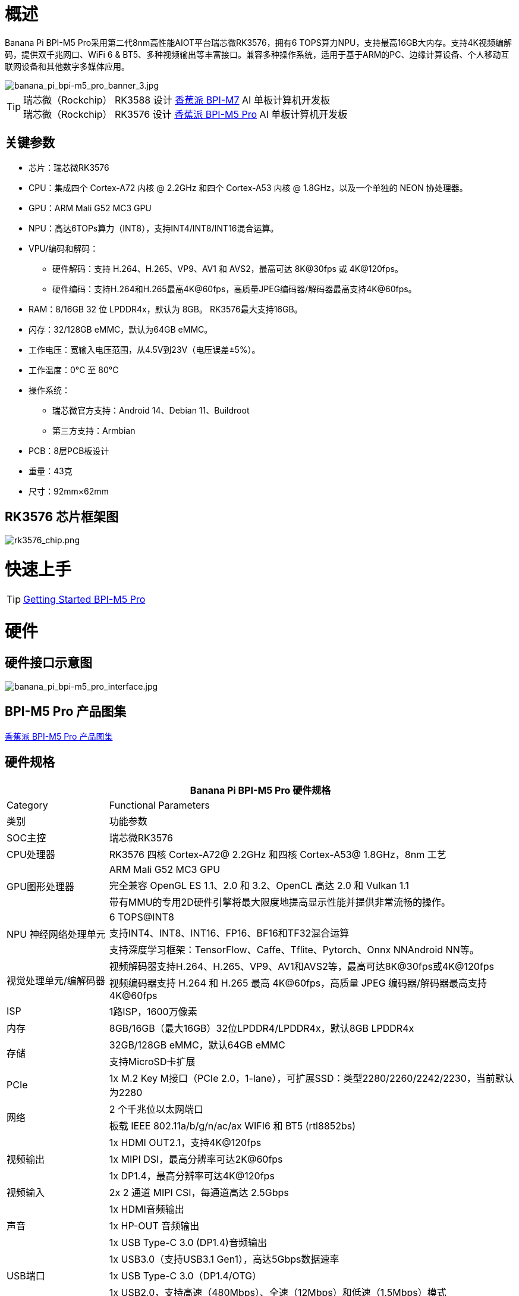 = 概述

Banana Pi BPI-M5 Pro采用第二代8nm高性能AIOT平台瑞芯微RK3576，拥有6 TOPS算力NPU，支持最高16GB大内存。支持4K视频编解码，提供双千兆网口、WiFi 6 & BT5、多种视频输出等丰富接口。兼容多种操作系统，适用于基于ARM的PC、边缘计算设备、个人移动互联网设备和其他数字多媒体应用。

image::/bpi-m5pro/banana_pi_bpi-m5_pro_banner_3.jpg[banana_pi_bpi-m5_pro_banner_3.jpg]

TIP: 瑞芯微（Rockchip） RK3588 设计 link:/zh/BPI-M7/BananaPi_BPI-M7[香蕉派 BPI-M7] AI 单板计算机开发板 +
瑞芯微（Rockchip） RK3576 设计 link:/zh/BPI-M5/BananaPi_BPI-M5_Pro[香蕉派 BPI-M5 Pro] AI 单板计算机开发板

== 关键参数

* 芯片：瑞芯微RK3576
* CPU：集成四个 Cortex-A72 内核 @ 2.2GHz 和四个 Cortex-A53 内核 @ 1.8GHz，以及一个单独的 NEON 协处理器。
* GPU：ARM Mali G52 MC3 GPU
* NPU：高达6TOPs算力（INT8），支持INT4/INT8/INT16混合运算。
* VPU/编码和解码：
** 硬件解码：支持 H.264、H.265、VP9、AV1 和 AVS2，最高可达 8K@30fps 或 4K@120fps。
** 硬件编码：支持H.264和H.265最高4K@60fps，高质量JPEG编码器/解码器最高支持4K@60fps。
* RAM：8/16GB 32 位 LPDDR4x，默认为 8GB。 RK3576最大支持16GB。
* 闪存：32/128GB eMMC，默认为64GB eMMC。
* 工作电压：宽输入电压范围，从4.5V到23V（电压误差±5%）。
* 工作温度：0°C 至 80°C
* 操作系统：
** 瑞芯微官方支持：Android 14、Debian 11、Buildroot
** 第三方支持：Armbian
* PCB：8层PCB板设计
* 重量：43克
* 尺寸：92mm×62mm

== RK3576 芯片框架图

image::/bpi-m5pro/rk3576_chip.png[rk3576_chip.png]

= 快速上手

TIP: link:/en/BPI-M5/GettingStarted_BPI-M5_Pro[Getting Started BPI-M5 Pro]

= 硬件
== 硬件接口示意图

image::/bpi-m5pro/banana_pi_bpi-m5_pro_interface.jpg[banana_pi_bpi-m5_pro_interface.jpg]

== BPI-M5 Pro 产品图集

link:/en/BPI-M5/Photo_BPI-M5_Pro[香蕉派 BPI-M5 Pro 产品图集]

== 硬件规格
[options="header",cols="1,4"]
|====
2+| Banana Pi BPI-M5 Pro 硬件规格
|Category |	Functional Parameters
| 类别 |功能参数
|SOC主控 |瑞芯微RK3576
|CPU处理器|RK3576 四核 Cortex-A72@ 2.2GHz 和四核 Cortex-A53@ 1.8GHz，8nm 工艺
.3+|GPU图形处理器
|ARM Mali G52 MC3 GPU
|完全兼容 OpenGL ES 1.1、2.0 和 3.2、OpenCL 高达 2.0 和 Vulkan 1.1
|带有MMU的专用2D硬件引擎将最大限度地提高显示性能并提供非常流畅的操作。
.3+|NPU 神经网络处理单元
|6 TOPS@INT8
|支持INT4、INT8、INT16、FP16、BF16和TF32混合运算
|支持深度学习框架：TensorFlow、Caffe、Tflite、Pytorch、Onnx NNAndroid NN等。
.2+|视觉处理单元/编解码器
|视频解码器支持H.264、H.265、VP9、AV1和AVS2等，最高可达8K@30fps或4K@120fps
|视频编码器支持 H.264 和 H.265 最高 4K@60fps，高质量 JPEG 编码器/解码器最高支持 4K@60fps
|ISP|1路ISP，1600万像素
|内存|8GB/16GB（最大16GB）32位LPDDR4/LPDDR4x，默认8GB LPDDR4x
.2+|存储|32GB/128GB eMMC，默认64GB eMMC
|支持MicroSD卡扩展
|PCIe|1x M.2 Key M接口（PCIe 2.0，1-lane），可扩展SSD：类型2280/2260/2242/2230，当前默认为2280
.2+|网络
|2 个千兆位以太网端口
|板载 IEEE 802.11a/b/g/n/ac/ax WIFI6 和 BT5 (rtl8852bs)
.3+|视频输出
|1x HDMI OUT2.1，支持4K@120fps
|1x MIPI DSI，最高分辨率可达2K@60fps
|1x DP1.4，最高分辨率可达4K@120fps
|视频输入|2x 2 通道 MIPI CSI，每通道高达 2.5Gbps
.3+|声音
|1x HDMI音频输出
|1x HP-OUT 音频输出
|1x USB Type-C 3.0 (DP1.4)音频输出
.3+|USB端口
|1x USB3.0（支持USB3.1 Gen1），高达5Gbps数据速率
|1x USB Type-C 3.0（DP1.4/OTG）
|1x USB2.0，支持高速（480Mbps）、全速（12Mbps）和低速（1.5Mbps）模式
.2+|40针 GPIO|兼容Raspberry Pi 40针GPIO，支持各种配件外设
|支持UART/SPI/I2C/I2S/PWM/5V电源/3.3V电源
.3+|其他
|1x 5V 风扇接口
|1x 低功耗 RTC 芯片 LK8563S 电池连接器
|2x LED - 绿色 LED 在系统启动时闪烁，红色 LED 用户可控
|电源输入|USB Type-C PD 2.0、9V/2A、12V/2A、15V/2A
.3+|按键
|1x PWRON 按钮用于睡眠/唤醒
|1x 用于重启的重置按钮
|1x Maskrom 按钮，用于 Maskrom 烧机模式
.2+|操作系统支持
|官方：Android 14.0，Debian11，Buildroot
|第三方：Armbian
|尺寸|92 毫米 x 62 毫米
|工作温度|0℃～80℃
|====

== 硬件GPIO Pin 定义

=== 40 Pin GPIO 定义

[options="header",cols="1,3,1,1,3,1"]
|====
6+|  Banana Pi BPI-M5 Pro 40 GPIO 下定义
|GPIO 编号| 功能 |	Pin	|Pin	|功能	|GPIO 编号
||+3.3V	|1|2|+5.0V	|
|111	|I2C4_SDA_M3 /UART3_CTSN_M1/UART2_RX_M2/GPIO3_B7_d/	|3|4|+5.0V|	
|112	|I2C4_SCL_M3/UART3_RTSN_M1 /UART2_TX_M2/GPIO3_C0_d	|5|6|GND|	
|100	|PWM1_CH0_M3 / SPI2_CLK_M2 / UART1_CTSN_M2 / GPIO3_A4_d	|7|8|GPIO0_D4_u /
UART0_TX_M0_PORT
/ JTAG_TCK_M1|	28
| |GND	|9|10|GPIO0_B6/UART0_RX_M0/JTAG_TMS_M1	|14
|||11|12|SAI0_SCLK_M1 / SPI0_CSN0_M0 / I2C3_SCL_M1 / GPIO0_C6_d	22|
|||13|14|GND	|
|||15|16|I2C8_SDA_M2 / UART7_RX_M0 / SAI0_LRCK_M0 / GPIO2_B7_d|	79
||+3.3V|17|18|I2C8_SCL_M2 / UART7_TX_M0 / GPIO2_B6_d	|78
|149|	SPI4_MOSI_M0 / PWM2_CH5_M1 /UART6_RX_M3 / I2C3_SDA_M3/GPIO4_C5_d	|19|20|GND|	
|150|	PWM2_CH2_M1/CAN1_TX_M1 /SPI4_MISO_M0/I2C6_SCL_M3 / GPIO4_C6_d	|21|22|SARADC_VIN4|	
|151	|PWM2_CH3_M1/CAN1_RX_M1/SPI4_CLK_M0/I2C6_SDA_M3/ GPIO4_C7_d	|23|24|PWM2_CH6_M1 / UART6_TX_M3 /SPI4_CSN0_M0/ GPIO4_C4_d|	148
||GND	|25|26||
|104	|PWM0_CH0_M3 / SPI2_MOSI_M2 / UART10_RX_M0 / GPIO3_B0_d	|27|28|GPIO2_D6_D/PWM2_CH6_M2 / UART9_RTSN_M0	|
|119	|GPIO3_C7_D / UART8_RTSN_M0	|29|30|GND	|
|128	|GPIO3_D4_D/ I2C3_SCL_M2 / SPI3_CLK_M1 / UART5_RX_M0	|31|32 ||
|95	|PWM2_CH7_M2/SPI3_CSN1_M0/UART9_CTSN_M0/SPDIF_TX0_M2/GPIO2_D7_d	|33|34|GND	|
|20	|PWM0_CH0_M0/UART10_TX_M2/PDM0_CLK0_M0/SAI0_MCLK_M1/GPIO0_C4_d|35|36|SPI0_CLK_M0/I2C3_SDA_M1/SAI0_LRCK_M1/GPIO0_C7_d	|23
|96	|I2C7_SCL_M1/SPI3_CLK_M0/ UART3_TX_M0/ GPIO3_A0_d D|37|38|SPI0_MOSI_M0/PDM0_SDI0_M0/SAI0_SDI0_M1/GPIO0_D0_d	|24
||GND|	39|40|I3C0_SDA_PU_M0/UART10_RX_M2/ DP_HPDIN_M1/ SAI0_SDO0_M1 / GPIO0_C5_d|
|====


=== MIPI CSI0 摄像头PIN定义

采用0.5mm FPC 连接器

[options="header",cols="1,2,2"]
|====
3+|  Banana Pi BPI-M5 Pro MIPI CSI0 引脚定义
|Pin	|MIPI-CSI	|Description
|1,4,7,10,13,16,24,25,26,27,32,33|	GND	|Power Ground & Signal Ground
|2	|MIPI_DPHY_CSI1_RX_D3N	|MIPI RX Lane3 iuput N
|3	|MIPI_DPHY_CSI1_RX_D3P	|MIPI RX Lane3 iuput P
|5	|MIPI_DPHY_CSI1_RX_D2N	|MIPI RX Lane2 iuput N
|6	|MIPI_DPHY_CSI1_RX_D2P	|MIPI RX Lane2 iuput P
|8	|MIPI_DPHY_CSI2_RX_CLKN	|MIPI RX Clock iuput N
|9	|MIPI_DPHY_CSI2_RX_CLKP	|MIPI RX Clock iuput P
|11	|MIPI_DPHY_CSI1_RX_D1N	|MIPI RX Lane1 iuput N
|12|	MIPI_DPHY_CSI1_RX_D1P	|MIPI RX Lane1 iuput P
|14|	MIPI_DPHY_CSI1_RX_D0N	|MIPI RX Lane0 iuput N
|15	|MIPI_DPHY_CSI1_RX_D0P	|MIPI RX Lane0 iuput P
|17	|MIPI_DPHY_CSI1_RX_CLKN	|MIPI RX Clock iuput N
|18	|MIPI_DPHY_CSI1_RX_CLKP	|MIPI RX Clock iuput P
|19	|MIPI_CSI1_RX_XVS	|
|20	|MIPI_DPHY_CSI2_CAM_CLKOUT_CON|	1.8V, CLock ouput for Sensor
|21	|MIPI_CSI1_RX_XHS	|
|22	|MIPI_DPHY_CSI1_CAM_CLKOUT|	1.8V, CLock ouput for Sensor
|23	|MIPI_DPHY_CSI1_PDN_H(GPIO3_D0)|	1.8V, GPIO
|24	|I2C5_SCL_M3_MIPI_CSI1	|1.8V, I2C Clock, pulled up to 1.8V with 2.2K on sige5
|25	|I2C5_SDA_M3_MIPI_CSI1|	1.8V, I2C Clock, pulled up to 1.8V with 2.2K on sige5
|26	|MIPI_DPHY_CSI2_PDN_H|(GPIO3_C7) 1.8V, GPIO
|27	|MIPI_DPHY_CSI1/2_RST|(GPIO3_C6) 3.3V, GPIO
|28,29	|VCC_RX	|3.3V Power ouput
|30,31	|VCC_5V0	|5V Power ouput
|====

=== MIPI CSI1 摄像头PIN定义

采用0.5mm FPC 连接器

[options="header",cols="1,2,2"]
|====
3+| Banana Pi BPI-M5 Pro MIPI CSI1 引脚定义
|Pin	|MIPI-DSI|	Description
|1,4,7,10,13,16,24,25,26,27,32,33	|GND	|Power Ground & Signal Ground
|2	|MIPI_DPHY_CSI3_RX_D3N	|MIPI RX Lane3 iuput N
|3	|MIPI_DPHY_CSI3_RX_D3P	|MIPI RX Lane3 iuput P
|5	|MIPI_DPHY_CSI3_RX_D2N	|MIPI RX Lane2 iuput N
|6	|MIPI_DPHY_CSI3_RX_D2P	|MIPI RX Lane2 iuput P
|8	|MIPI_DPHY_CSI4_RX_CLKN	|MIPI RX Clock iuput N
|9	|MIPI_DPHY_CSI4_RX_CLKP	|MIPI RX Clock iuput P
|11	|MIPI_DPHY_CSI3_RX_D1N	|MIPI RX Lane1 iuput N
|12	|MIPI_DPHY_CSI3_RX_D1P	|MIPI RX Lane1 iuput P
|14	|MIPI_DPHY_CSI3_RX_D0N	|MIPI RX Lane0 iuput N
|15	|MIPI_DPHY_CSI3_RX_D0P	|MIPI RX Lane0 iuput P
|17	|MIPI_DPHY_CSI3_RX_CLKN	|MIPI RX Clock iuput N
|18	|MIPI_DPHY_CSI3_RX_CLKP	|MIPI RX Clock iuput P
|19	|MIPI_CSI3_RX_XVS| 	
|20	|MIPI_DPHY_CSI4_CAM_CLKOUT_CON	|1.8V, CLock ouput for Sensor / GPIO
|21	|MIPI_CSI3_RX_XHS	|
|22	|MIPI_DPHY_CSI3_CAM_CLKOUT|	1.8V, CLock ouput for Sensor
|23	|MIPI_DPHY_CSI3_PDN_H|	1.8V, GPIO
|24	|I2C4_SCL_M3_MIPI_CSI3|	1.8V, I2C Clock, pulled up to 1.8V with 2.2K on sige5
|25	|I2C4_SDA_M3_MIPI_CSI3|	1.8V, I2C Clock, pulled up to 1.8V with 2.2K on sige5
|26	|MIPI_DPHY_CSI4_PDN_H	|1.8V, GPIO
|27	|MIPI_DPHY_CSI3/4_RST	|3.3V, GPIO
|28,29	|VCC_RX	|3.3V Power ouput
|30,31	|VCC_5V0|	5V Power ouput
|====

=== MIPI DSI 显示屏引脚定义

0.5mm FPC connector

[options="header",cols="1,2,2"]
|====
3+| Banana Pi BPI-M5 Pro MIPI CSI0 引脚定义
|Pin	|MIPI-DSI	|Description
|1,4,7,10,13,16,27,33,34	|GND	|Power and Signal Ground
|2	|MIPI_DPHY_DSI_TX_D0N	|MIPI1 TX Lane0 ouput N
|3	|MIPI_DPHY_DSI_TX_D0P	|MIPI1 TX Lane0 ouput P
|5	|MIPI_DPHY_DSI_TX_D1N	|MIPI1 TX Lane1 ouput N
|6	|MIPI_DPHY_DSI_TX_D1P	|MIPI1 TX Lane1 ouput P
|8	|MIPI_DPHY_DSI_TX_CLKN	|MIPI1 TX Clock ouput N
|9	|MIPI_DPHY_DSI_TX_CLKP	|MIPI1 TX Clock ouput P
|11	|MIPI_DPHY_DSI_TX_D2N	|MIPI1 TX Lane2 ouput N
|12	|MIPI_DPHY_DSI_TX_D2P	|MIPI1 TX Lane2 ouput P
|14	|MIPI_DPHY_DSI_TX_D3N	|MIPI1 TX Lane3 ouput N
|15	|MIPI_DPHY_DSI_TX_D3P	|MIPI1 TX Lane3 ouput P
|17	|LCD_BL_PWM1_CH1_M0	|1.8V, GPIO/PWM
|18,19	|VCC3V3_LCD	|3.3V Power ouput
|20	|LCD_RESET	|1.8V, GPIO
|21	|/NC	|No Connection
|22	|LCD_BL_EN_H	|3.3V, GPIO
|23	|I2C0_SCL_M1_TP	|1.8V, I2C Clock, pulled up to 1.8V with 2.2K on sige5
|24	|I2C0_SDA_M1_TP	|1.8V, I2C Data, pulled up to 1.8V with 2.2K on sige5
|25	|TP_INT_L	|1.8V, GPIO
|26	|TP_RST_L	|1.8V, GPIO
|28,29	|VCC5V0_LCD	|5V Power ouput
|31,32	|VCC_1V8	|1.8V Power ouput
|====

=== Fan 风扇引脚定义

采用0.8mm 连接器

[options="header",cols="1,1,1"]
|====
|Pin	|Assignment	|Description
|1	|VCC_5V0	|5V Power ouput
|2	|GND	|ground
|3	|PWM	|PWM control
|====

= 配件

== 官方外壳

BPI-M5 Pro 尺寸接口与 BPI-M7相同。所以可以使用BPI-M7 外壳

image::/bpi-m7/banana_pi_bpi-m7_case_7.jpg[banana_pi_bpi-m7_case_7.jpg]

== 显示屏10 HD

image::/bpi-m7/banana_pi_bpi-m7_touch_screen_5.jpg[banana_pi_bpi-m7_touch_screen_5.jpg]

TIP: Bananna Pi BPI-M5 Pro 10 1 HD screen test
https://www.youtube.com/watch?v=lR-c1Dw8qF0

link:/en/BPI-M7/display-10-hd[BPI-M5 显示屏 10 HD]

= 开发

== 软件源代码

TIP: Github source code : https://github.com/ArmSoM/armsom-build

TIP: Banana Pi BPI-M5 Pro (Sige5) kernel:

TIP: Banana Pi BPI-M5 Pro (Sige5) uboot:

TIP: OpenWRT(istoreos): https://github.com/istoreos/istoreos

== 参考资料

= 镜像

== 官方镜像

NOTE: Banana Pi (ArmSoM) team uses Debian bullseye as the official operating system.

Network disk address: https://drive.google.com/drive/folders/1aCoC6-5zoMaNBGwwgr_pYIs219aFijFM[Google Drive link]

Debain bullseye Firmware location: 3. Linux image/debian/ArmSoM-sige5

== 第三方镜像

=== Ubuntu

Image location: 3. Linux Images/ubuntu/ArmSoM-sige5 

=== istoreos

Firmware location: 3. Linux image/openwrt/ArmSoM-sige5 

=== armbian

armbian-logo

Firmware location: 3. Linux image/armbian/ArmSoM-sige5 

= 样品购买

